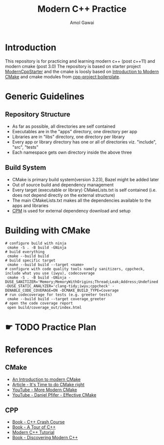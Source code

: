 #+TITLE: Modern C++ Practice
#+AUTHOR: Amol Gawai
#+STARTUP: Overview
* Introduction
This repository is for practicing and learning modern c++ (post c++11) and modern cmake (post 3.0)
The repository is based on starter project [[https://github.com/TheLartians/ModernCppStarter][ModernCppStarter]] and the cmake is loosly based on [[https://cliutils.gitlab.io/modern-cmake/][Introduction to Modern CMake]] and cmake modules from [[https://github.com/bsamseth/cpp-project][cpp-project boilerplate]].
* Generic Guidelines
** Repository Structure
- As far as possible, all directories are self contained
- Executables are in the "apps" directory, one directory per app
- Libraries are in "libs" directory, one directory per library
- Every app or library directory has one or all of directories viz. "include", "src", "tests"
- Each namespace gets own directory inside the above three
** Build System
- CMake is primary build system(version 3.23), Bazel might be added later
- Out of source build and dependency management
- Every target (executable or library) CMakeLists.txt is self contained (i.e. does not depend directly on the external structure)
- The main CMakeLists.txt makes all the dependencies available to the apps and libraries
- [[https://github.com/cpm-cmake/CPM.cmake][CPM]] is used for external dependency download and setup
* Building with CMake
#+BEGIN_SRC shell
  # configure build with ninja
   cmake -S . -B build -GNinja
  # build everything
   cmake --build build
  # build specific target
   cmake --build build --target <name>
  # configure with code quality tools namely sanitizers, cppcheck, include what you use (iwyu), codecoverage
   cmake -S . -B build -GNinja -DUSE_SANITIZER='Memory;MemoryWithOrigins;Thread;Leak;Address;Undefined' -DUSE_STATIC_ANALYZER='clang-tidy;iwyu;cppcheck' -DENABLE_CODE_COVERAGE=ON -DCMAKE_BUILD_TYPE=Coverage
  # run codecoverage for tests (e.g. greeter tests)
   cmake --build build --target coverage_greeter
  # open the code coverage report
   open build/coverage_out/index.html
#+END_SRC
* ☛ TODO Practice Plan
* References
** CMake
- [[https://cliutils.gitlab.io/modern-cmake/][An Introduction to modern CMake]]
- [[https://pabloariasal.github.io/2018/02/19/its-time-to-do-cmake-right/][Article - It's Time to do CMake right]]
- [[https://www.youtube.com/watch?v=y7ndUhdQuU8][YouTube - More Modern CMake]]
- [[https://www.youtube.com/watch?v=bsXLMQ6WgIk][YouTube - Daniel Pfifer - Effective CMake]]
** CPP
- [[https://ccc.codes][Book - C++ Crash Course]]
- [[https://www.stroustrup.com/tour2.html][Book - A Tour of C++]]
- [[https://changkun.de/modern-cpp/pdf/modern-cpp-tutorial-en-us.pdf][Modern C++ Tutorial]]
- [[https://www.amazon.de/-/en/Peter-Gottschling/dp/0134383583][Book - Discovering Modern C++]]
